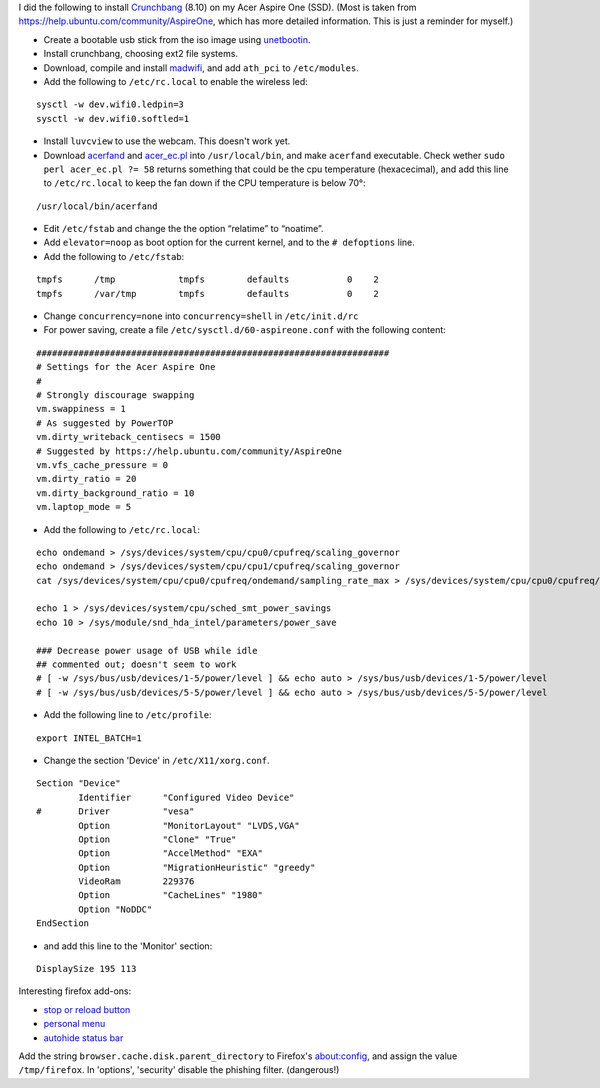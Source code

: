 .. title: Crunchbang Linux on the Acer Aspire One
.. slug: node-16
.. date: 2008-12-14 19:58:59
.. tags: linux,aspireone
.. link:
.. description: 
.. type: text

I did the following to install `Crunchbang <http://crunchbang.org/>`__
(8.10) on my Acer Aspire One (SSD). (Most is taken from
https://help.ubuntu.com/community/AspireOne, which has more detailed
information. This is just a reminder for myself.)

-  Create a bootable usb stick from the iso image using
   `unetbootin <http://unetbootin.sourceforge.net/>`__.
-  Install crunchbang, choosing ext2 file systems.
-  Download, compile and install
   `madwifi <http://snapshots.madwifi-project.org/madwifi-hal-0.10.5.6/madwifi-hal-0.10.5.6-r3835-20080801.tar.gz>`__,
   and add ``ath_pci`` to ``/etc/modules``.
-  Add the following to ``/etc/rc.local`` to enable the wireless
   led:

::


  sysctl -w dev.wifi0.ledpin=3
  sysctl -w dev.wifi0.softled=1
  



-  Install ``luvcview`` to use the webcam. This doesn't work yet.
-  Download `acerfand <http://electronpusher.org/~rachel/acerfand>`__
   and
   `acer\_ec.pl <http://aceracpi.googlecode.com/svn/trunk/acer_ec/acer_ec.pl>`__
   into ``/usr/local/bin``, and make ``acerfand`` executable. Check
   wether ``sudo perl acer_ec.pl ?= 58`` returns something that could be
   the cpu temperature (hexacecimal), and add this line to
   ``/etc/rc.local`` to keep the fan down if the CPU temperature is
   below 70°:

::

  /usr/local/bin/acerfand

-  Edit ``/etc/fstab`` and change the the option “relatime” to
   “noatime”.
-  Add ``elevator=noop`` as boot option for the current kernel, and to
   the ``# defoptions`` line.
-  Add the following to
   ``/etc/fstab``:


::


  tmpfs      /tmp            tmpfs        defaults           0    2
  tmpfs      /var/tmp        tmpfs        defaults           0    2
  



-  Change ``concurrency=none`` into ``concurrency=shell`` in
   ``/etc/init.d/rc``
-  For power saving, create a file ``/etc/sysctl.d/60-aspireone.conf``
   with the following
   content:

::


  ###################################################################
  # Settings for the Acer Aspire One
  #
  # Strongly discourage swapping
  vm.swappiness = 1
  # As suggested by PowerTOP
  vm.dirty_writeback_centisecs = 1500
  # Suggested by https://help.ubuntu.com/community/AspireOne
  vm.vfs_cache_pressure = 0
  vm.dirty_ratio = 20
  vm.dirty_background_ratio = 10
  vm.laptop_mode = 5
  


-  Add
   the following to
   ``/etc/rc.local``:


::


  echo ondemand > /sys/devices/system/cpu/cpu0/cpufreq/scaling_governor
  echo ondemand > /sys/devices/system/cpu/cpu1/cpufreq/scaling_governor
  cat /sys/devices/system/cpu/cpu0/cpufreq/ondemand/sampling_rate_max > /sys/devices/system/cpu/cpu0/cpufreq/ondemand/sampling_rate
  
  echo 1 > /sys/devices/system/cpu/sched_smt_power_savings
  echo 10 > /sys/module/snd_hda_intel/parameters/power_save
  
  ### Decrease power usage of USB while idle
  ## commented out; doesn't seem to work
  # [ -w /sys/bus/usb/devices/1-5/power/level ] && echo auto > /sys/bus/usb/devices/1-5/power/level
  # [ -w /sys/bus/usb/devices/5-5/power/level ] && echo auto > /sys/bus/usb/devices/5-5/power/level
  



-  Add the following line to
   ``/etc/profile``:


::


  export INTEL_BATCH=1
  



-  Change the section 'Device' in
   ``/etc/X11/xorg.conf``.

::


  Section "Device"
          Identifier      "Configured Video Device"
  #       Driver          "vesa"
          Option          "MonitorLayout" "LVDS,VGA"
          Option          "Clone" "True"
          Option          "AccelMethod" "EXA"
          Option          "MigrationHeuristic" "greedy"
          VideoRam        229376
          Option          "CacheLines" "1980"
          Option "NoDDC" 
  EndSection
  


-  and
   add this line to the 'Monitor'
   section:

::


          DisplaySize 195 113
  



Interesting firefox add-ons:

-  `stop or reload
   button <https://addons.mozilla.org/en-US/firefox/addon/313>`__
-  `personal
   menu <https://addons.mozilla.org/en-US/firefox/addon/3895>`__
-  `autohide status
   bar <https://addons.mozilla.org/en-US/firefox/addon/1530>`__

Add the string ``browser.cache.disk.parent_directory`` to
Firefox's about:config, and assign the value ``/tmp/firefox``. In
'options', 'security' disable the phishing filter. (dangerous!)
